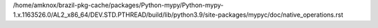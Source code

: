 /home/amknox/brazil-pkg-cache/packages/Python-mypy/Python-mypy-1.x.1163526.0/AL2_x86_64/DEV.STD.PTHREAD/build/lib/python3.9/site-packages/mypyc/doc/native_operations.rst
